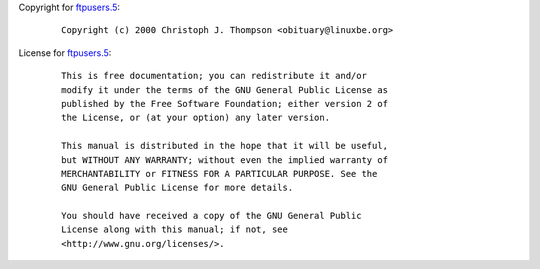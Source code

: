 Copyright for `ftpusers.5 <ftpusers.5.html>`__:

   ::

      Copyright (c) 2000 Christoph J. Thompson <obituary@linuxbe.org>

License for `ftpusers.5 <ftpusers.5.html>`__:

   ::

      This is free documentation; you can redistribute it and/or
      modify it under the terms of the GNU General Public License as
      published by the Free Software Foundation; either version 2 of
      the License, or (at your option) any later version.

      This manual is distributed in the hope that it will be useful,
      but WITHOUT ANY WARRANTY; without even the implied warranty of
      MERCHANTABILITY or FITNESS FOR A PARTICULAR PURPOSE. See the
      GNU General Public License for more details.

      You should have received a copy of the GNU General Public
      License along with this manual; if not, see
      <http://www.gnu.org/licenses/>.
